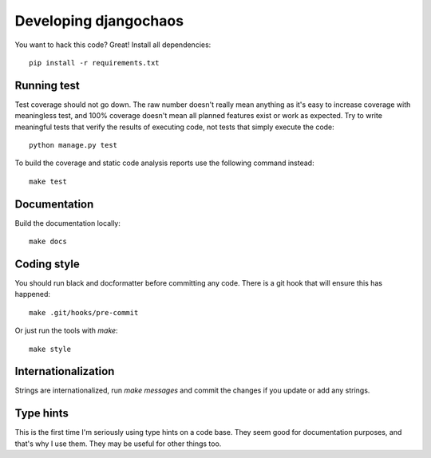 Developing djangochaos
======================

You want to hack this code? Great! Install all dependencies::

    pip install -r requirements.txt

Running test
------------

Test coverage should not go down. The raw number doesn't really mean anything as
it's easy to increase coverage with meaningless test, and 100% coverage doesn't
mean all planned features exist or work as expected. Try to write meaningful
tests that verify the results of executing code, not tests that simply execute
the code::

    python manage.py test

To build the coverage and static code analysis reports use the following command
instead::

    make test

Documentation
-------------

Build the documentation locally::

    make docs

Coding style
------------

You should run black and docformatter before committing any code. There is a git
hook that will ensure this has happened::

    make .git/hooks/pre-commit

Or just run the tools with `make`::

    make style

Internationalization
--------------------

Strings are internationalized, run `make messages` and commit the changes if you
update or add any strings.

Type hints
----------

This is the first time I'm seriously using type hints on a code base. They seem
good for documentation purposes, and that's why I use them. They may be useful
for other things too.
